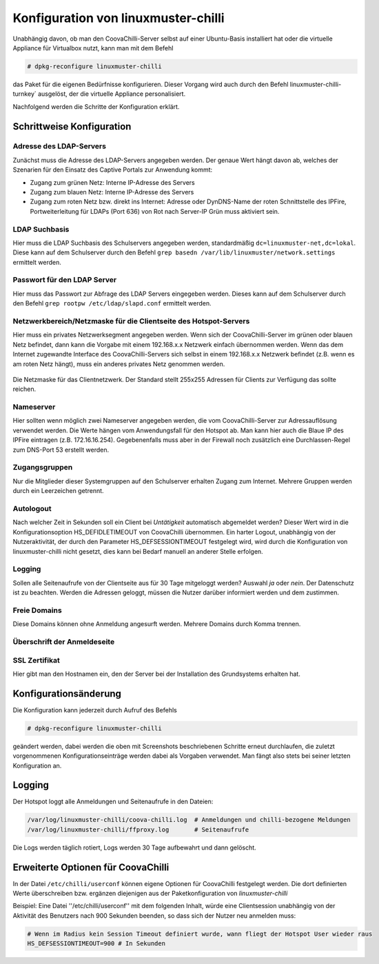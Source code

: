 
Konfiguration von linuxmuster-chilli
====================================

Unabhängig davon, ob man den CoovaChilli-Server selbst auf einer
Ubuntu-Basis installiert hat oder die virtuelle Appliance für Virtualbox
nutzt, kann man mit dem Befehl

.. code-block:: console

   # dpkg-reconfigure linuxmuster-chilli

das Paket für die eigenen Bedürfnisse konfigurieren. Dieser Vorgang
wird auch durch den Befehl linuxmuster-chilli-turnkey` ausgelöst, der
die virtuelle Appliance personalisiert.

Nachfolgend werden die Schritte der Konfiguration erklärt.

Schrittweise Konfiguration
--------------------------

Adresse des LDAP-Servers
~~~~~~~~~~~~~~~~~~~~~~~~

Zunächst muss die Adresse des LDAP-Servers angegeben werden. Der genaue
Wert hängt davon ab, welches der Szenarien für den Einsatz des Captive
Portals zur Anwendung kommt:

- Zugang zum grünen Netz: Interne IP-Adresse des Servers

- Zugang zum blauen Netz: Interne IP-Adresse des Servers

- Zugang zum roten Netz bzw. direkt ins Internet: Adresse oder
  DynDNS-Name der roten Schnittstelle des IPFire, Portweiterleitung
  für LDAPs (Port 636) von Rot nach Server-IP Grün muss aktiviert
  sein.

.. figure:: media/chillispot-root_linuxmuster-chilli_060.png
   :align: center
   :alt: Eingabe der IP-Adresse des LDAP-Servers

LDAP Suchbasis
~~~~~~~~~~~~~~

Hier muss die LDAP Suchbasis des Schulservers angegeben werden,
standardmäßig ``dc=linuxmuster-net,dc=lokal``. Diese kann auf dem
Schulserver durch den Befehl ``grep basedn
/var/lib/linuxmuster/network.settings`` ermittelt werden.

.. figure:: media/chillispot-root_linuxmuster-chilli_061.png
   :align: center
   :alt: Eingabe der Suchbasis für den LDAP-Server


Passwort für den LDAP Server
~~~~~~~~~~~~~~~~~~~~~~~~~~~~

Hier muss das Passwort zur Abfrage des LDAP Servers eingegeben werden.
Dieses kann auf dem Schulserver durch den Befehl ``grep rootpw
/etc/ldap/slapd.conf`` ermittelt werden.

.. figure:: media/chillispot-root_linuxmuster-chilli_062.png
   :align: center
   :alt: Eingabe des LDAP-Abfrage-Passworts für den LDAP-Server


Netzwerkbereich/Netzmaske für die Clientseite des Hotspot-Servers
~~~~~~~~~~~~~~~~~~~~~~~~~~~~~~~~~~~~~~~~~~~~~~~~~~~~~~~~~~~~~~~~~

Hier muss ein privates Netzwerksegment angegeben werden. Wenn sich der
CoovaChilli-Server im grünen oder blauen Netz befindet, dann kann die
Vorgabe mit einem 192.168.x.x Netzwerk einfach übernommen werden. Wenn
das dem Internet zugewandte Interface des CoovaChilli-Servers sich
selbst in einem 192.168.x.x Netzwerk befindet (z.B. wenn es am roten
Netz hängt), muss ein anderes privates Netz genommen werden.

.. figure:: media/chillispot-root_linuxmuster-chilli_063.png
   :align: center
   :alt: Eingabe des Netzwerks für die WLAN-Clients

Die Netzmaske für das Clientnetzwerk. Der Standard stellt 255x255
Adressen für Clients zur Verfügung das sollte reichen.

.. figure:: media/chillispot-root_linuxmuster-chilli_064.png
   :align: center
   :alt: Eingabe der Netzmaske für die WLAN-Clients

Nameserver
~~~~~~~~~~

Hier sollten wenn möglich zwei Nameserver angegeben werden, die vom
CoovaChilli-Server zur Adressauflösung verwendet werden. Die Werte
hängen vom Anwendungsfall für den Hotspot ab. Man kann hier auch die
Blaue IP des IPFire eintragen (z.B. 172.16.16.254). Gegebenenfalls
muss aber in der Firewall noch zusätzlich eine Durchlassen-Regel zum
DNS-Port 53 erstellt werden.

.. figure:: media/chillispot-coovaadmin_linuxmuster-chilli_082.png
   :align: center
   :alt: Eingabe der Netzmaske für die WLAN-Clients


Zugangsgruppen
~~~~~~~~~~~~~~

Nur die Mitglieder dieser Systemgruppen auf den Schulserver erhalten
Zugang zum Internet. Mehrere Gruppen werden durch ein Leerzeichen
getrennt.

.. figure:: media/chillispot-root_linuxmuster-chilli_067.png
   :align: center
   :alt: Eingabe der Systemgruppen mit permanentem Zugang zum Internet

Autologout
~~~~~~~~~~

Nach welcher Zeit in Sekunden soll ein Client bei *Untätigkeit*
automatisch abgemeldet werden? Dieser Wert wird in die
Konfigurationsoption HS_DEFIDLETIMEOUT von CoovaChilli übernommen. Ein
harter Logout, unabhängig von der Nutzeraktivität, der durch den
Parameter HS_DEFSESSIONTIMEOUT festgelegt wird, wird durch die
Konfiguration von linuxmuster-chilli nicht gesetzt, dies kann bei Bedarf
manuell an anderer Stelle erfolgen.

.. figure:: media/chillispot-coovaadmin_linuxmuster-chilli_083.png
   :align: center
   :alt: Eingabe der Zeit bis zum automatischen Logout

Logging
~~~~~~~

Sollen alle Seitenaufrufe von der Clientseite aus für 30 Tage mitgeloggt
werden? Auswahl *ja* oder *nein*. Der Datenschutz ist zu beachten.
Werden die Adressen geloggt, müssen die Nutzer darüber informiert werden
und dem zustimmen.

.. figure:: media/chillispot-root_linuxmuster-chilli_081.png
   :align: center

Freie Domains
~~~~~~~~~~~~~

Diese Domains können ohne Anmeldung angesurft werden. Mehrere Domains
durch Komma trennen.

.. figure:: media/chillispot-root_linuxmuster-chilli_068.png
   :align: center

Überschrift der Anmeldeseite
~~~~~~~~~~~~~~~~~~~~~~~~~~~~


.. figure:: media/chillispot-root_linuxmuster-chilli_069.png
   :align: center

SSL Zertifikat
~~~~~~~~~~~~~~

Hier gibt man den Hostnamen ein, den der Server bei der Installation des
Grundsystems erhalten hat.

.. figure:: media/chillispot-root_linuxmuster-chilli_066.png
   :align: center

Konfigurationsänderung
----------------------

Die Konfiguration kann jederzeit durch Aufruf des Befehls

.. code-block:: console
   
   # dpkg-reconfigure linuxmuster-chilli 

geändert werden, dabei werden die oben mit Screenshots beschriebenen
Schritte erneut durchlaufen, die zuletzt vorgenommenen
Konfigurationseinträge werden dabei als Vorgaben verwendet. Man fängt
also stets bei seiner letzten Konfiguration an.

Logging
-------

Der Hotspot loggt alle Anmeldungen und Seitenaufrufe in den Dateien:

.. code-block:: console
   
   /var/log/linuxmuster-chilli/coova-chilli.log  # Anmeldungen und chilli-bezogene Meldungen  
   /var/log/linuxmuster-chilli/ffproxy.log       # Seitenaufrufe

Die Logs werden täglich rotiert, Logs werden 30 Tage aufbewahrt und dann
gelöscht.

Erweiterte Optionen für CoovaChilli
-----------------------------------

In der Datei ``/etc/chilli/userconf`` können eigene Optionen für
CoovaChilli festgelegt werden. Die dort definierten Werte überschreiben
bzw. ergänzen diejenigen aus der Paketkonfiguration von
*linuxmuster-chilli*

Beispiel: Eine Datei ''/etc/chilli/userconf'' mit dem folgenden Inhalt,
würde eine Clientsession unabhängig von der Aktivität des Benutzers nach
900 Sekunden beenden, so dass sich der Nutzer neu anmelden muss:

.. code-block:: console
   
   # Wenn im Radius kein Session Timeout definiert wurde, wann fliegt der Hotspot User wieder raus
   HS_DEFSESSIONTIMEOUT=900 # In Sekunden

